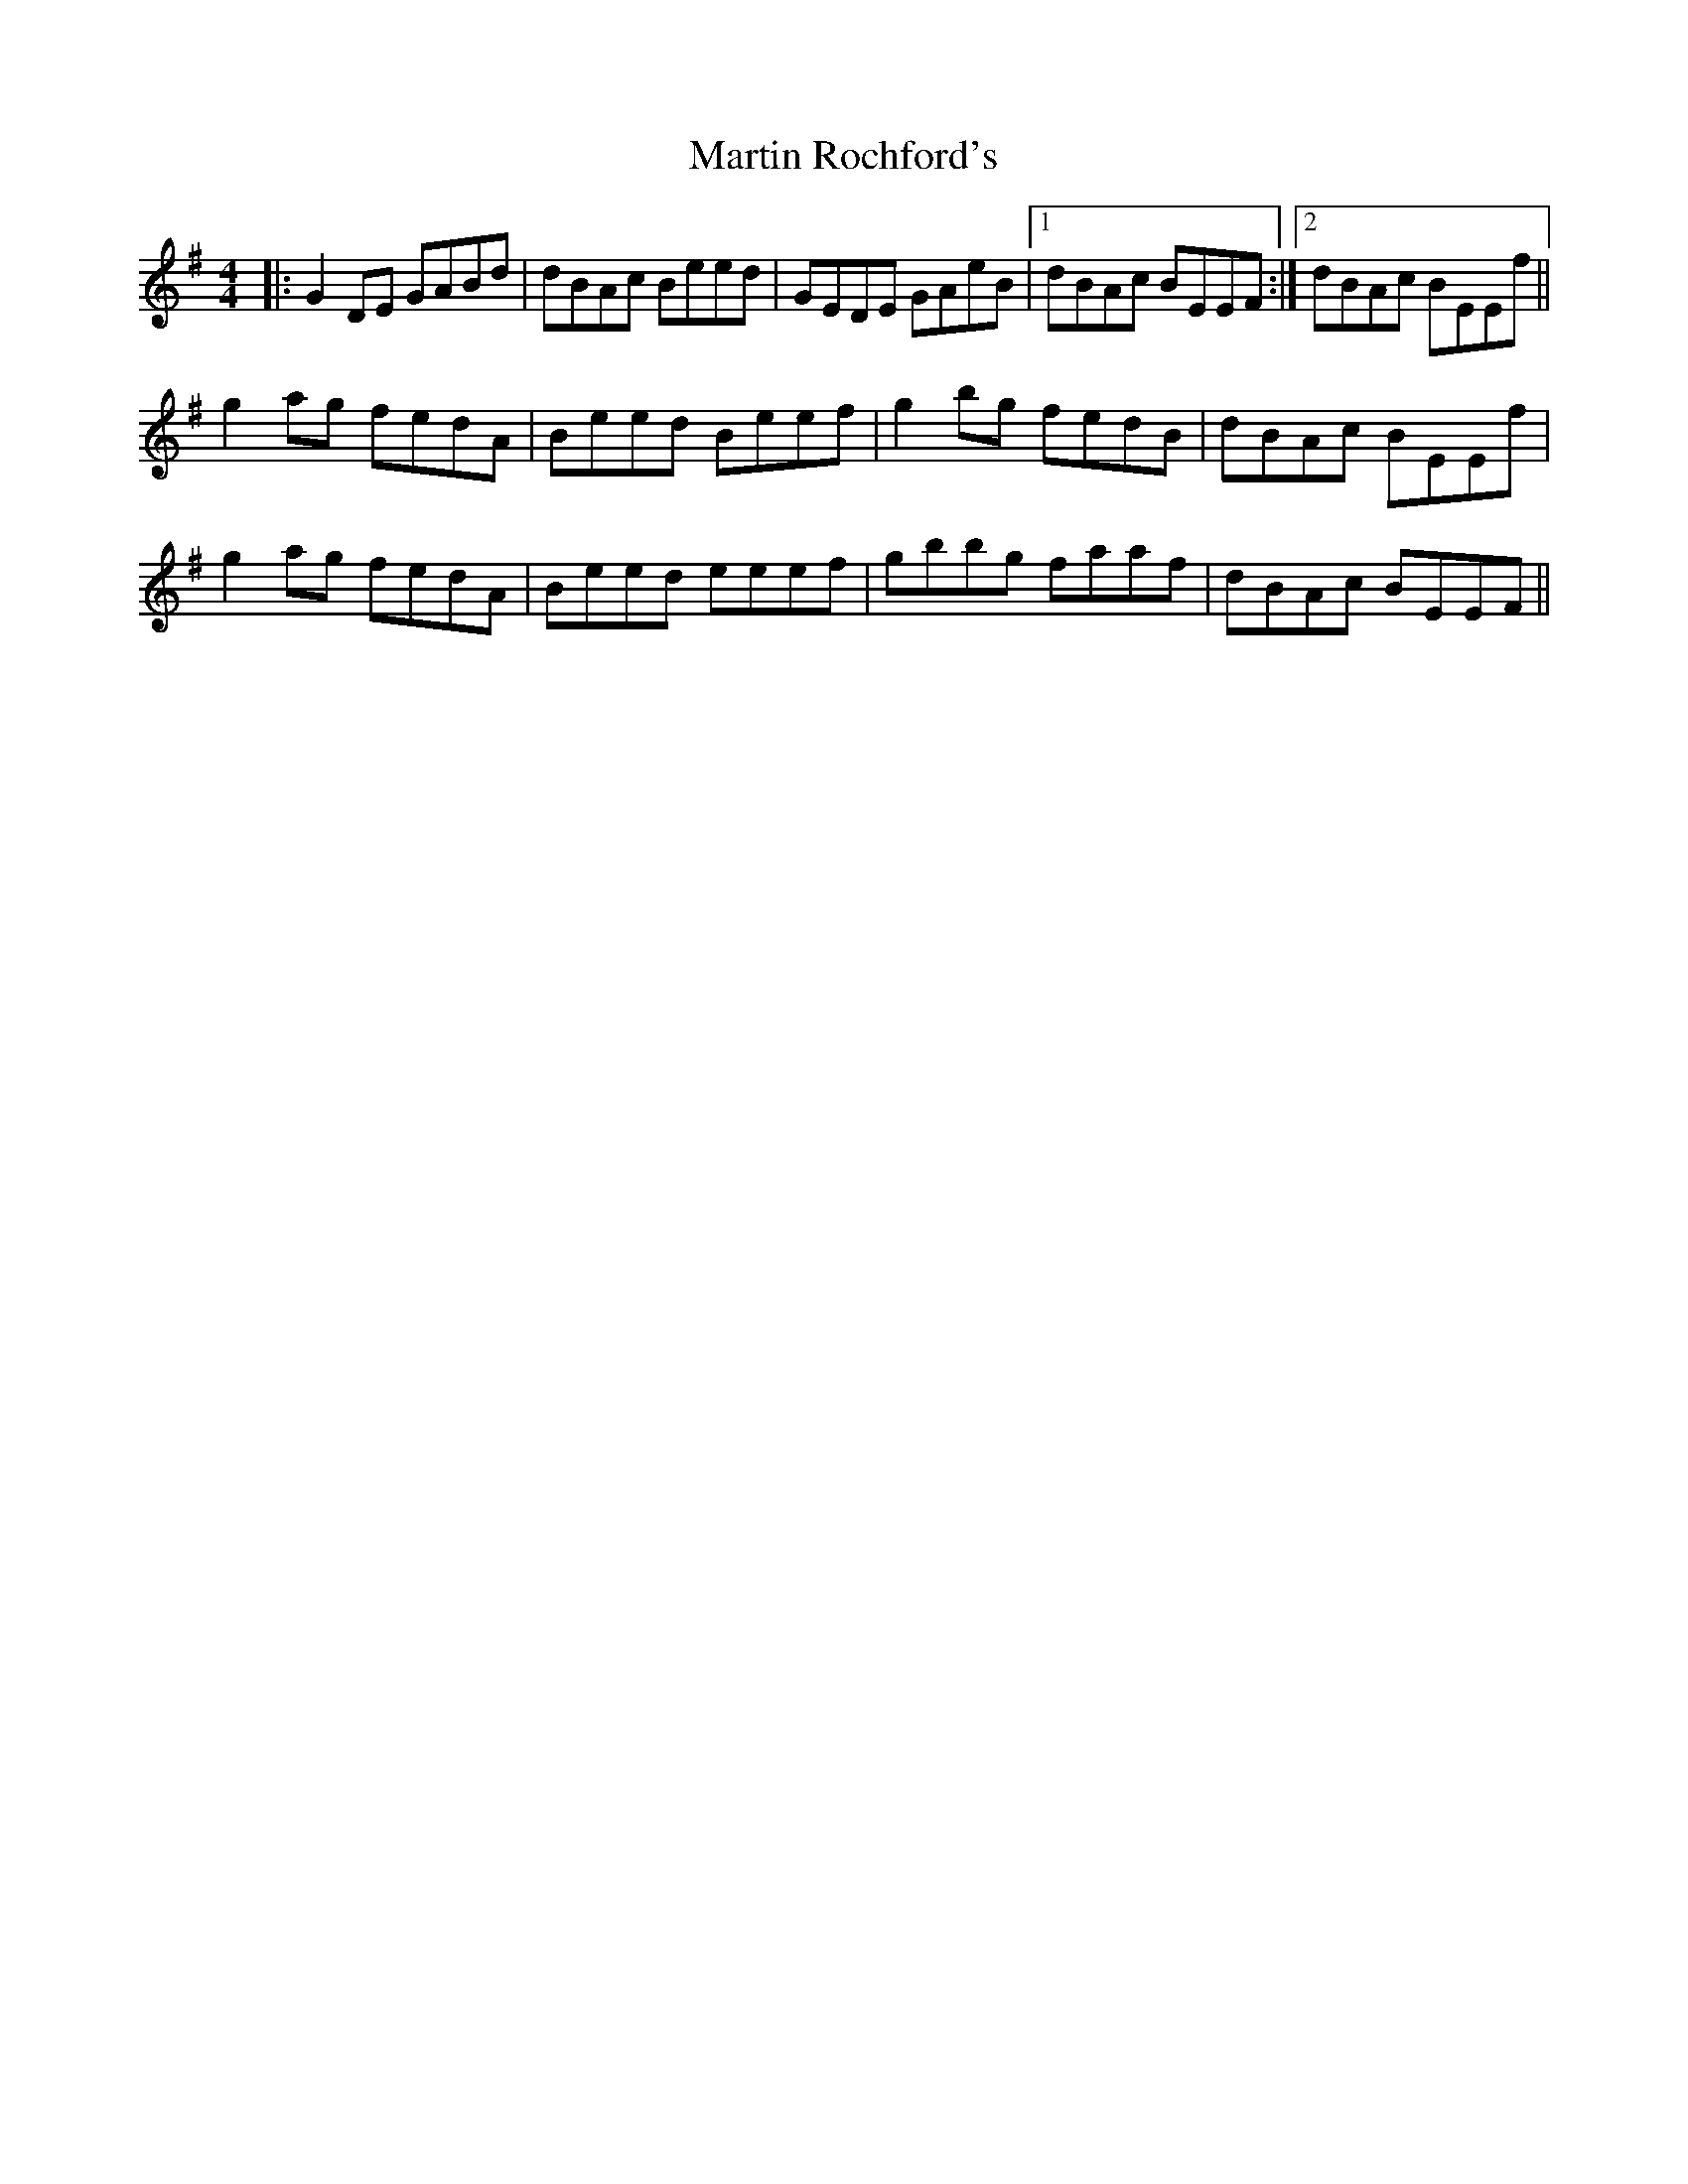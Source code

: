 X: 25654
T: Martin Rochford's
R: reel
M: 4/4
K: Gmajor
|:G2 DE GABd|dBAc Beed|GEDE GAeB|1 dBAc BEEF:|2 dBAc BEEf||
g2 ag fedA|Beed Beef|g2 bg fedB|dBAc BEEf|
g2 ag fedA|Beed eeef|gbbg faaf|dBAc BEEF||

